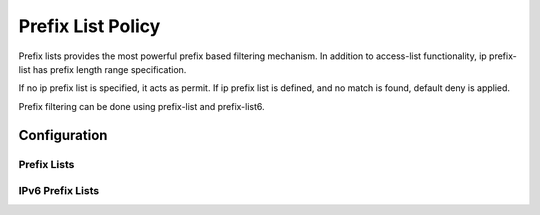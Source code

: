##################
Prefix List Policy
##################

Prefix lists provides the most powerful prefix based filtering mechanism. In
addition to access-list functionality, ip prefix-list has prefix length range
specification.

If no ip prefix list is specified, it acts as permit. If ip prefix list is
defined, and no match is found, default deny is applied.

Prefix filtering can be done using prefix-list and prefix-list6.

*************
Configuration
*************

Prefix Lists
============

.. cfgcmd:: set policy prefix-list <text>

   This command creates the new prefix-list policy, identified by <text>.

.. cfgcmd:: set policy prefix-list <text> description <text>

   Set description for the prefix-list policy.

.. cfgcmd:: set policy prefix-list <text> rule <1-65535> action <permit|deny>

   This command creates a new rule in the prefix-list and defines an action.

.. cfgcmd:: set policy prefix-list <text> rule <1-65535> description <text>

   Set description for rule in the prefix-list.

.. cfgcmd:: set policy prefix-list <text> rule <1-65535> prefix <x.x.x.x/x>

   Prefix to match against.

.. cfgcmd:: set policy prefix-list <text> rule <1-65535> ge <0-32>

   Netmask greater than length.

.. cfgcmd:: set policy prefix-list <text> rule <1-65535> le <0-32>

   Netmask less than length

IPv6 Prefix Lists
=================

.. cfgcmd:: set policy prefix-list6 <text>

   This command creates the new IPv6 prefix-list policy, identified by <text>.

.. cfgcmd:: set policy prefix-list6 <text> description <text>

   Set description for the IPv6 prefix-list policy.

.. cfgcmd:: set policy prefix-list6 <text> rule <1-65535> action <permit|deny>

   This command creates a new rule in the IPv6 prefix-list and defines an
   action.

.. cfgcmd:: set policy prefix-list6 <text> rule <1-65535> description <text>

   Set description for rule in IPv6 prefix-list.

.. cfgcmd:: set policy prefix-list6 <text> rule <1-65535> prefix
   <h:h:h:h:h:h:h:h/x>

   IPv6 prefix.

.. cfgcmd:: set policy prefix-list6 <text> rule <1-65535> ge <0-128>

   Netmask greater than length.

.. cfgcmd:: set policy prefix-list6 <text> rule <1-65535> le <0-128>

   Netmask less than length
